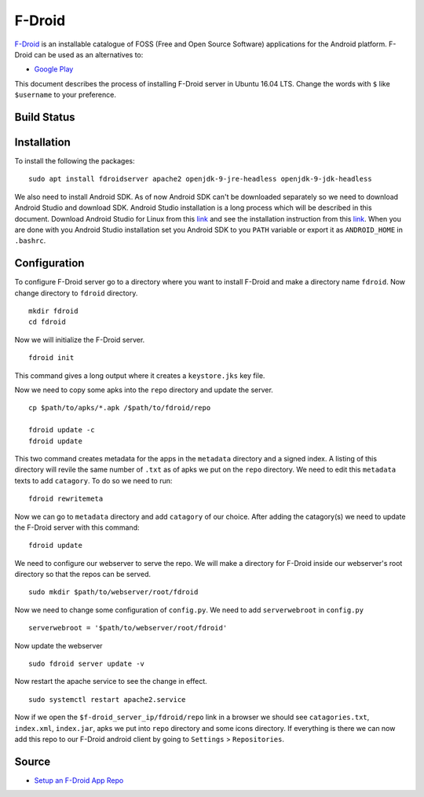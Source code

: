 F-Droid
=======
`F-Droid <https://f-droid.org/>`_ is an installable catalogue of FOSS (Free and Open Source Software) applications for the Android platform. F-Droid can be used as an alternatives to:

- `Google Play <https://play.google.com>`_

This document describes the process of installing F-Droid server in Ubuntu 16.04 LTS. Change the words with ``$`` like ``$username`` to your preference.

Build Status
------------
.. .. image:: https://img.shields.io/badge/Last%20Build-passing-brightgreen.svg
.. image:: https://img.shields.io/badge/Last%20Build-failed-red.svg

Installation
------------
To install the following the packages::

    sudo apt install fdroidserver apache2 openjdk-9-jre-headless openjdk-9-jdk-headless

We also need to install Android SDK. As of now Android SDK can't be downloaded separately so we need to download Android Studio and download SDK. Android Studio installation is a long process which will be described in this document. Download Android Studio for Linux from this `link <https://developer.android.com/studio/index.html>`_ and see the installation instruction from this `link <https://developer.android.com/studio/install.html>`_. When you are done with you Android Studio installation set you Android SDK to you ``PATH`` variable or export it as ``ANDROID_HOME`` in ``.bashrc``.

Configuration
-------------
To configure F-Droid server go to a directory where you want to install F-Droid and make a directory name ``fdroid``. Now change directory to ``fdroid`` directory. ::

    mkdir fdroid
    cd fdroid

Now we will initialize the F-Droid server. ::

    fdroid init 

This command gives a long output where it creates a ``keystore.jks`` key file.

Now we need to copy some apks into the ``repo`` directory and update the server. ::

    cp $path/to/apks/*.apk /$path/to/fdroid/repo

    fdroid update -c
    fdroid update

This two command creates metadata for the apps in the ``metadata`` directory and a signed index. A listing of this directory will revile the same number of ``.txt`` as of apks we put on the ``repo`` directory. We need to edit this ``metadata`` texts to add ``catagory``. To do so we need to run::

    fdroid rewritemeta

Now we can go to ``metadata`` directory and add ``catagory`` of our choice. After adding the catagory(s) we need to update the F-Droid server with this command::

    fdroid update

We need to configure our webserver to serve the repo. We will make a directory for F-Droid inside our webserver's root directory so that the repos can be served. ::

    sudo mkdir $path/to/webserver/root/fdroid

Now we need to change some configuration of ``config.py``. We need to add ``serverwebroot`` in ``config.py`` ::

    serverwebroot = '$path/to/webserver/root/fdroid'

Now update the webserver ::

    sudo fdroid server update -v

Now restart the apache service to see the change in effect. ::

    sudo systemctl restart apache2.service

Now if we open the ``$f-droid_server_ip/fdroid/repo`` link in a browser we should see ``catagories.txt``, ``index.xml``, ``index.jar``, apks we put into ``repo`` directory and some icons directory. If everything is there we can now add this repo to our F-Droid android client by going to ``Settings`` > ``Repositories``.

Source
------

- `Setup an F-Droid App Repo <https://f-droid.org/en/docs/Setup_an_F-Droid_App_Repo/>`_

